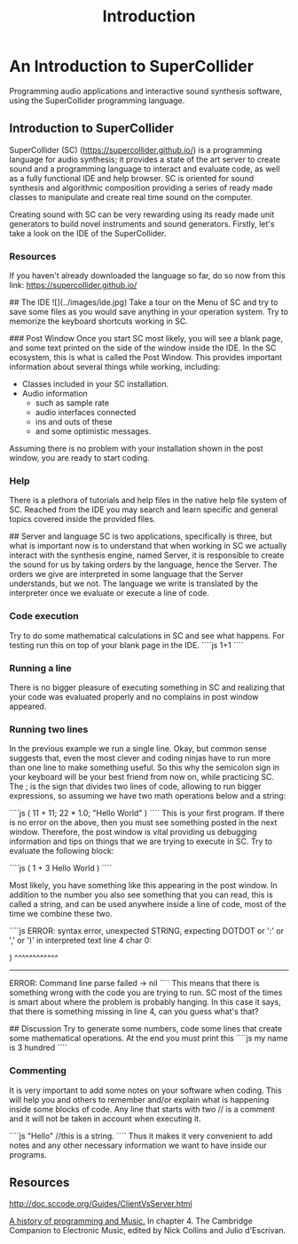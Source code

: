#+title: Introduction

* An Introduction to SuperCollider
Programming audio applications and interactive sound synthesis software,
using the SuperCollider programming language.
** Introduction to SuperCollider
SuperCollider (SC) (https://supercollider.github.io/) is a programming
language for audio synthesis; it provides a state of the art server to
create sound and a programming language to interact and evaluate code,
as well as a fully functional IDE and help browser. SC is oriented for
sound synthesis and algorithmic composition providing a series of ready
made classes to manipulate and create real time sound on the computer.

Creating sound with SC can be very rewarding using its ready made unit
generators to build novel instruments and sound generators. Firstly,
let's take a look on the IDE of the SuperCollider.

*** Resources
If you haven't already downloaded the language so far, do so now from
this link: https://supercollider.github.io/

## The IDE
![](../images/ide.jpg)
Take a tour on the Menu of SC and try to save some files as you would
save anything in your operation system. Try to memorize the keyboard
shortcuts working in SC.

### Post Window
Once you start SC most likely, you will see a blank page, and some text
printed on the side of the window inside the IDE. In the SC ecosystem,
this is what is called the Post Window. This provides important
information about several things while working, including:

+ Classes included in your SC installation.
+ Audio information
  + such as sample rate
  + audio interfaces connected
  + ins and outs of these
  + and some optimistic messages.

Assuming there is no problem with your installation shown in the post
window, you are ready to start coding.

*** Help
There is a plethora of tutorials and help files in the native help file
system of SC. Reached from the IDE you may search and learn specific and
general topics covered inside the provided files.

## Server and language
SC is two applications, specifically is three, but what is important now
is to understand that when working in SC we actually interact with the
synthesis engine, named Server, it is responsible to create the sound
for us by taking orders by the language, hence the Server. The orders we
give are interpreted in some language that the Server understands, but
we not. The language we write is translated by the interpreter once we
evaluate or execute a line of code.

*** Code execution
Try to do some mathematical calculations in SC and see what happens. For
testing run this on top of your blank page in the IDE.
````js
1+1
````

*** Running a line
There is no bigger pleasure of executing something in SC and realizing
that your code was evaluated properly and no complains in post window
appeared.

*** Running two lines
In the previous example we run a single line. Okay, but common sense
suggests that, even the most clever and coding ninjas have to run more
than one line to make something useful. So this why the semicolon sign
in your keyboard will be your best friend from now on, while practicing
SC. The ; is the sign that divides two lines of code, allowing to run
bigger expressions, so assuming we have two math operations below and a
string:

````js
(
  11 + 11;
  22 * 1.0;
"Hello World"
)
````
This is your first program. If there is no error on the above, then you
must see something posted in the next window. Therefore, the post
window is vital providing us debugging information and tips on things
that we are trying to execute in SC. Try to evaluate the following
block:

````js
(
  1 + 3
Hello World
)
````

Most likely, you have something like this appearing in the post window.
In addition to the number you also see something that you can read, this
is called a string, and can be used anywhere inside a line of code, most
of the time we combine these two.

````js
ERROR: syntax error, unexpected STRING, expecting DOTDOT or ':' or ',' or ')'
  in interpreted text
  line 4 char 0:

  )
  ^^^^^^^^^^^^
-----------------------------------
ERROR: Command line parse failed
-> nil
````
This means that there is something wrong with the code you are trying to
run. SC most of the times is smart about where the problem is probably
hanging. In this case it says, that there is something missing in line
4, can you guess what's that?

## Discussion
Try to generate some numbers, code some lines that create some
mathematical operations. At the end you must print this
````js
my name
is 3 hundred
````

*** Commenting
It is very important to add some notes on your software when coding.
This will help you and others to remember and/or explain what is
happening inside some blocks of code. Any line that starts with two //
is a comment and it will not be taken in account when executing it.

````js
"Hello" //this is a string.
````
Thus it makes it very convenient to add notes and any other necessary
information we want to have inside our programs.

** Resources
http://doc.sccode.org/Guides/ClientVsServer.html

_A history of programming and Music._ In chapter 4. The Cambridge
Companion to Electronic Music, edited by Nick Collins and Julio
d'Escrivan.
